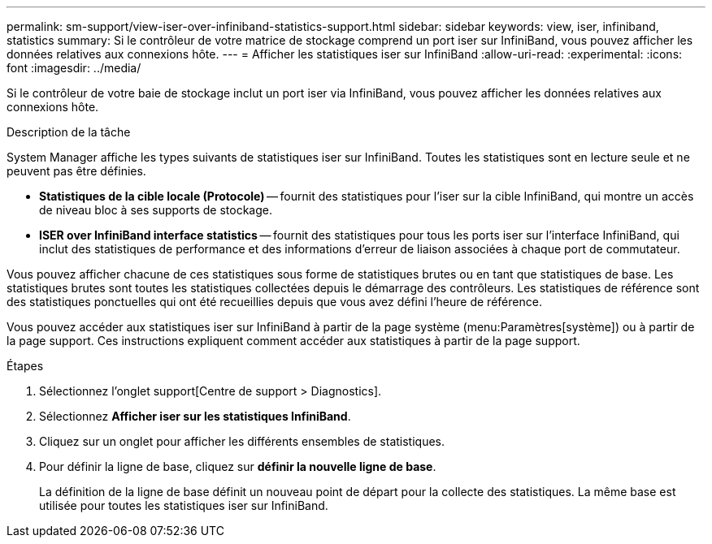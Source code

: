 ---
permalink: sm-support/view-iser-over-infiniband-statistics-support.html 
sidebar: sidebar 
keywords: view, iser, infiniband, statistics 
summary: Si le contrôleur de votre matrice de stockage comprend un port iser sur InfiniBand, vous pouvez afficher les données relatives aux connexions hôte. 
---
= Afficher les statistiques iser sur InfiniBand
:allow-uri-read: 
:experimental: 
:icons: font
:imagesdir: ../media/


[role="lead"]
Si le contrôleur de votre baie de stockage inclut un port iser via InfiniBand, vous pouvez afficher les données relatives aux connexions hôte.

.Description de la tâche
System Manager affiche les types suivants de statistiques iser sur InfiniBand. Toutes les statistiques sont en lecture seule et ne peuvent pas être définies.

* *Statistiques de la cible locale (Protocole)* -- fournit des statistiques pour l'iser sur la cible InfiniBand, qui montre un accès de niveau bloc à ses supports de stockage.
* *ISER over InfiniBand interface statistics* -- fournit des statistiques pour tous les ports iser sur l'interface InfiniBand, qui inclut des statistiques de performance et des informations d'erreur de liaison associées à chaque port de commutateur.


Vous pouvez afficher chacune de ces statistiques sous forme de statistiques brutes ou en tant que statistiques de base. Les statistiques brutes sont toutes les statistiques collectées depuis le démarrage des contrôleurs. Les statistiques de référence sont des statistiques ponctuelles qui ont été recueillies depuis que vous avez défini l'heure de référence.

Vous pouvez accéder aux statistiques iser sur InfiniBand à partir de la page système (menu:Paramètres[système]) ou à partir de la page support. Ces instructions expliquent comment accéder aux statistiques à partir de la page support.

.Étapes
. Sélectionnez l'onglet support[Centre de support > Diagnostics].
. Sélectionnez *Afficher iser sur les statistiques InfiniBand*.
. Cliquez sur un onglet pour afficher les différents ensembles de statistiques.
. Pour définir la ligne de base, cliquez sur *définir la nouvelle ligne de base*.
+
La définition de la ligne de base définit un nouveau point de départ pour la collecte des statistiques. La même base est utilisée pour toutes les statistiques iser sur InfiniBand.


